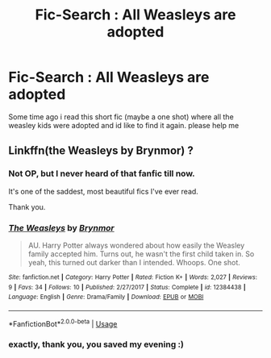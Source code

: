 #+TITLE: Fic-Search : All Weasleys are adopted

* Fic-Search : All Weasleys are adopted
:PROPERTIES:
:Author: natus92
:Score: 21
:DateUnix: 1527543323.0
:DateShort: 2018-May-29
:END:
Some time ago i read this short fic (maybe a one shot) where all the weasley kids were adopted and id like to find it again. please help me


** Linkffn(the Weasleys by Brynmor) ?
:PROPERTIES:
:Author: Lamenardo
:Score: 15
:DateUnix: 1527545259.0
:DateShort: 2018-May-29
:END:

*** Not OP, but I never heard of that fanfic till now.

It's one of the saddest, most beautiful fics I've ever read.

Thank you.
:PROPERTIES:
:Author: CryptidGrimnoir
:Score: 10
:DateUnix: 1527548866.0
:DateShort: 2018-May-29
:END:


*** [[https://www.fanfiction.net/s/12384438/1/][*/The Weasleys/*]] by [[https://www.fanfiction.net/u/7767518/Brynmor][/Brynmor/]]

#+begin_quote
  AU. Harry Potter always wondered about how easily the Weasley family accepted him. Turns out, he wasn't the first child taken in. So yeah, this turned out darker than I intended. Whoops. One shot.
#+end_quote

^{/Site/:} ^{fanfiction.net} ^{*|*} ^{/Category/:} ^{Harry} ^{Potter} ^{*|*} ^{/Rated/:} ^{Fiction} ^{K+} ^{*|*} ^{/Words/:} ^{2,027} ^{*|*} ^{/Reviews/:} ^{9} ^{*|*} ^{/Favs/:} ^{34} ^{*|*} ^{/Follows/:} ^{10} ^{*|*} ^{/Published/:} ^{2/27/2017} ^{*|*} ^{/Status/:} ^{Complete} ^{*|*} ^{/id/:} ^{12384438} ^{*|*} ^{/Language/:} ^{English} ^{*|*} ^{/Genre/:} ^{Drama/Family} ^{*|*} ^{/Download/:} ^{[[http://www.ff2ebook.com/old/ffn-bot/index.php?id=12384438&source=ff&filetype=epub][EPUB]]} ^{or} ^{[[http://www.ff2ebook.com/old/ffn-bot/index.php?id=12384438&source=ff&filetype=mobi][MOBI]]}

--------------

*FanfictionBot*^{2.0.0-beta} | [[https://github.com/tusing/reddit-ffn-bot/wiki/Usage][Usage]]
:PROPERTIES:
:Author: FanfictionBot
:Score: 7
:DateUnix: 1527545285.0
:DateShort: 2018-May-29
:END:


*** exactly, thank you, you saved my evening :)
:PROPERTIES:
:Author: natus92
:Score: 3
:DateUnix: 1527547992.0
:DateShort: 2018-May-29
:END:
